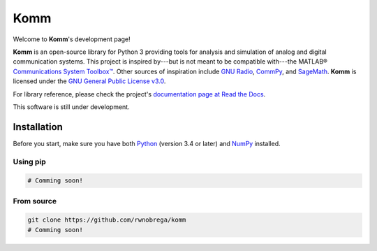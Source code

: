 Komm
====

Welcome to **Komm**'s development page!

**Komm** is an open-source library for Python 3 providing tools for analysis and simulation of analog and digital communication systems. This project is inspired by---but is not meant to be compatible with---the MATLAB® `Communications System Toolbox™ <https://www.mathworks.com/help/comm/>`_. Other sources of inspiration include `GNU Radio <https://gnuradio.org/>`_, `CommPy <http://veeresht.info/CommPy/>`_, and `SageMath <https://www.sagemath.org/>`_. **Komm** is licensed under the `GNU General Public License v3.0 <https://www.gnu.org/licenses/gpl-3.0.en.html>`_.

For library reference, please check the project's `documentation page at Read the Docs <http://komm.readthedocs.io/>`_.

This software is still under development.

Installation
------------

Before you start, make sure you have both `Python <https://www.python.org/>`_ (version 3.4 or later) and `NumPy <https://www.numpy.org/>`_ installed.

Using pip
~~~~~~~~~

.. code-block:: bash

    # Comming soon!

From source
~~~~~~~~~~~

.. code-block:: bash

    git clone https://github.com/rwnobrega/komm
    # Comming soon!
